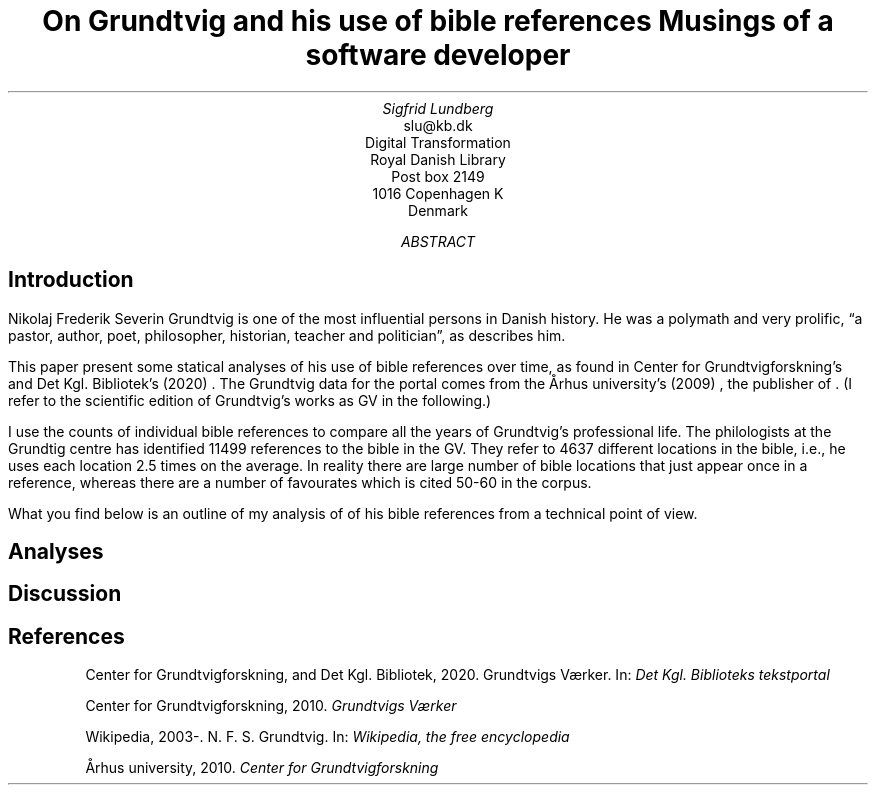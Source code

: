 .TL
On Grundtvig and his use of bible references
.br  
Musings of a software developer
.AU
Sigfrid Lundberg
.AI
slu@kb.dk
Digital Transformation
Royal Danish Library
Post box 2149
1016 Copenhagen K
Denmark
.AB
.AE
.SH
Introduction
.LP
Nikolaj Frederik Severin Grundtvig is one of the most influential persons in Danish history. He was a polymath and very prolific, \(lqa pastor, author, poet, philosopher, historian, teacher and politician\(rq, as
.pdfhref L -D nfsgrundtvig Wikipedia (2003-)
\&describes him.
.LP
This paper present some statical analyses of his use of bible references over time, as found in Center for Grundtvigforskning's and Det Kgl. Bibliotek's (2020)
.pdfhref L -D grundtvig-texter Grundtvigs Værker
\&. The Grundtvig data for the portal comes from the Århus university's (2009)
.pdfhref L -D grundtvig-center Center for Grundtvigforskning
\&, the publisher of
.pdfhref L -D grundtvig-vaerker Grundtvigs Værker
\&. (I refer to the scientific edition of Grundtvig's works as GV in the following.)
.LP
I use the counts of individual bible references to compare all the years of Grundtvig's professional life. The philologists at the Grundtig centre has identified 11499 references to the bible in the GV. They refer to 4637 different locations in the bible, i.e., he uses each location 2.5 times on the average. In reality there are large number of bible locations that just appear once in a reference, whereas there are a number of favourates which is cited 50-60 in the corpus.
.LP
What you find below is an outline of my analysis of of his bible references from a technical point of view.
.SH
Analyses
.LP
.KF
.PDFPIC distribution.pdf 12.0c 7.2c
.KE
.sp
.LP
.KF
.PDFPIC refs_per_year.pdf 12.0c 7.2c
.KE
.sp
.LP
.KF
.PDFPIC selected_refs_per_year.pdf 12.0c 7.2c
.KE
.sp
.LP
.KF
.PDFPIC refs_in_poetry_per_year.pdf 12.0c 7.2c
.KE
.sp
.LP
.KF
.PDFPIC selected_poetry_refs_per_year.pdf 12.0c 7.2c
.KE
.sp
.LP
.KF
.PDFPIC cladogram.pdf 12.0c 7.2c
.KE
.sp
.SH
Discussion
.LP
.SH
References
.XP
.pdfhref M -N grundtvig-texter
Center for Grundtvigforskning,  and Det Kgl. Bibliotek,
2020. Grundtvigs Værker.  In:
\fIDet Kgl. Biblioteks tekstportal\fP 
.br  
\s-2\f(CR
.pdfhref W -D https://tekster.kb.dk/gv https://tekster.kb.dk/gv
\fP\s+2
.XP
.pdfhref M -N grundtvig-vaerker
Center for Grundtvigforskning,
2010. \fIGrundtvigs Værker\fP 
.br  
\s-2\f(CR
.pdfhref W -D http://grundtvigsvaerker.dk/ http://grundtvigsvaerker.dk/
\fP\s+2
.XP
.pdfhref M -N nfsgrundtvig
Wikipedia,
2003-. N. F. S. Grundtvig.  In:
\fIWikipedia, the free encyclopedia\fP 
.br  
\s-2\f(CR
.pdfhref W -D https://en.wikipedia.org/wiki/N._F._S._Grundtvig https://en.wikipedia.org/wiki/N._F._S._Grundtvig
\fP\s+2
.XP
.pdfhref M -N grundtvig-center
Århus university,
2010. \fICenter for Grundtvigforskning\fP 
.br  
\s-2\f(CR
.pdfhref W -D https://grundtvigcenteret.au.dk/ https://grundtvigcenteret.au.dk/
\fP\s+2
